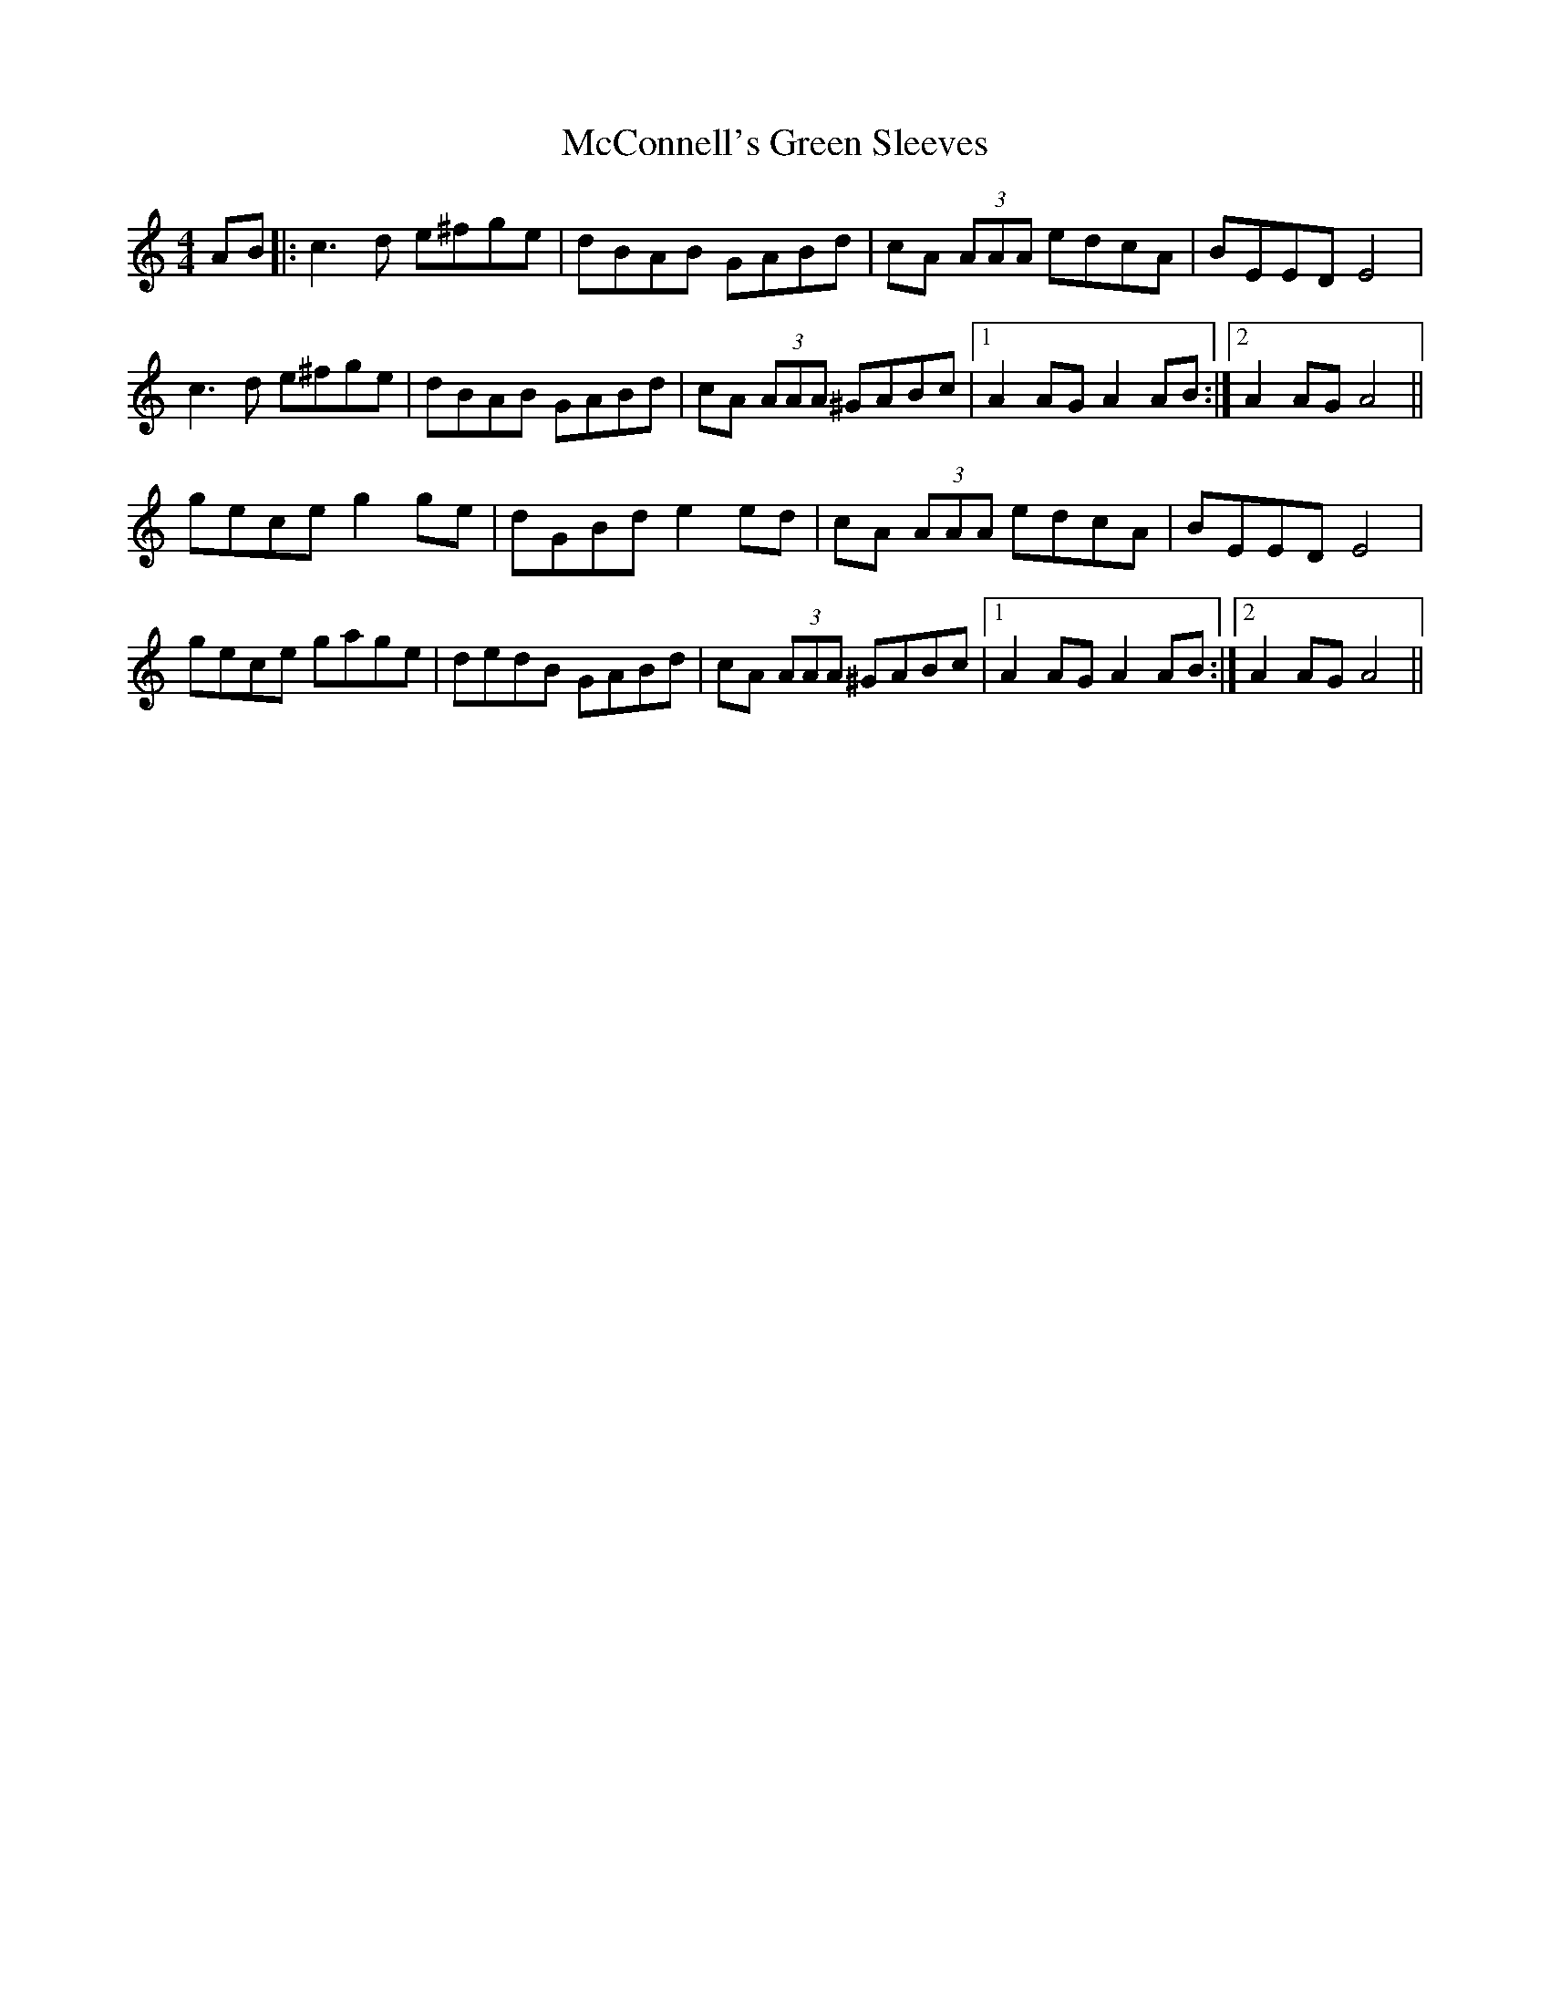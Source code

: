 X: 26060
T: McConnell's Green Sleeves
R: reel
M: 4/4
K: Aminor
AB|:c3 d e^fge|dBAB GABd|cA (3AAA edcA|BEED E4|
c3 d e^fge|dBAB GABd|cA (3AAA ^GABc|1 A2 AG A2 AB:|2 A2 AG A4||
gece g2 ge|dGBd e2 ed|cA (3AAA edcA|BEED E4|
gece gage|dedB GABd|cA (3AAA ^GABc|1 A2 AG A2 AB:|2 A2 AG A4||

